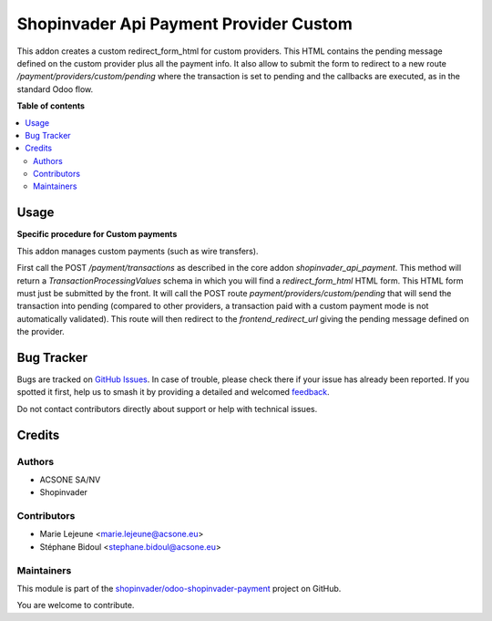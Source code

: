 =======================================
Shopinvader Api Payment Provider Custom
=======================================

.. 
   !!!!!!!!!!!!!!!!!!!!!!!!!!!!!!!!!!!!!!!!!!!!!!!!!!!!
   !! This file is generated by oca-gen-addon-readme !!
   !! changes will be overwritten.                   !!
   !!!!!!!!!!!!!!!!!!!!!!!!!!!!!!!!!!!!!!!!!!!!!!!!!!!!
   !! source digest: sha256:bc4df0cf7bdf6a5603e9c6e1c1e94db8599d0be7648264c1bcd9e755359b678a
   !!!!!!!!!!!!!!!!!!!!!!!!!!!!!!!!!!!!!!!!!!!!!!!!!!!!

.. |badge1| image:: https://img.shields.io/badge/maturity-Beta-yellow.png
    :target: https://odoo-community.org/page/development-status
    :alt: Beta
.. |badge2| image:: https://img.shields.io/badge/licence-AGPL--3-blue.png
    :target: http://www.gnu.org/licenses/agpl-3.0-standalone.html
    :alt: License: AGPL-3
.. |badge3| image:: https://img.shields.io/badge/github-shopinvader%2Fodoo--shopinvader--payment-lightgray.png?logo=github
    :target: https://github.com/shopinvader/odoo-shopinvader-payment/tree/16.0/shopinvader_api_payment_provider_custom
    :alt: shopinvader/odoo-shopinvader-payment

|badge1| |badge2| |badge3|

This addon creates a custom redirect_form_html for custom providers.
This HTML contains the pending message defined on the custom provider plus
all the payment info.
It also allow to submit the form to redirect to a new route `/payment/providers/custom/pending`
where the transaction is set to pending and the callbacks are executed,
as in the standard Odoo flow.

**Table of contents**

.. contents::
   :local:

Usage
=====

**Specific procedure for Custom payments**

This addon manages custom payments (such as wire transfers).

First call the POST `/payment/transactions` as described in the core addon `shopinvader_api_payment`.
This method will return a `TransactionProcessingValues` schema in which you will find a `redirect_form_html` HTML form.
This HTML form must just be submitted by the front. It will call the POST route `payment/providers/custom/pending` that will send the transaction into pending (compared to other providers, a transaction paid with a custom payment mode is not automatically validated).
This route will then redirect to the `frontend_redirect_url` giving the pending message defined on the provider.

Bug Tracker
===========

Bugs are tracked on `GitHub Issues <https://github.com/shopinvader/odoo-shopinvader-payment/issues>`_.
In case of trouble, please check there if your issue has already been reported.
If you spotted it first, help us to smash it by providing a detailed and welcomed
`feedback <https://github.com/shopinvader/odoo-shopinvader-payment/issues/new?body=module:%20shopinvader_api_payment_provider_custom%0Aversion:%2016.0%0A%0A**Steps%20to%20reproduce**%0A-%20...%0A%0A**Current%20behavior**%0A%0A**Expected%20behavior**>`_.

Do not contact contributors directly about support or help with technical issues.

Credits
=======

Authors
~~~~~~~

* ACSONE SA/NV
* Shopinvader

Contributors
~~~~~~~~~~~~

* Marie Lejeune <marie.lejeune@acsone.eu>
* Stéphane Bidoul <stephane.bidoul@acsone.eu>

Maintainers
~~~~~~~~~~~

This module is part of the `shopinvader/odoo-shopinvader-payment <https://github.com/shopinvader/odoo-shopinvader-payment/tree/16.0/shopinvader_api_payment_provider_custom>`_ project on GitHub.

You are welcome to contribute.

